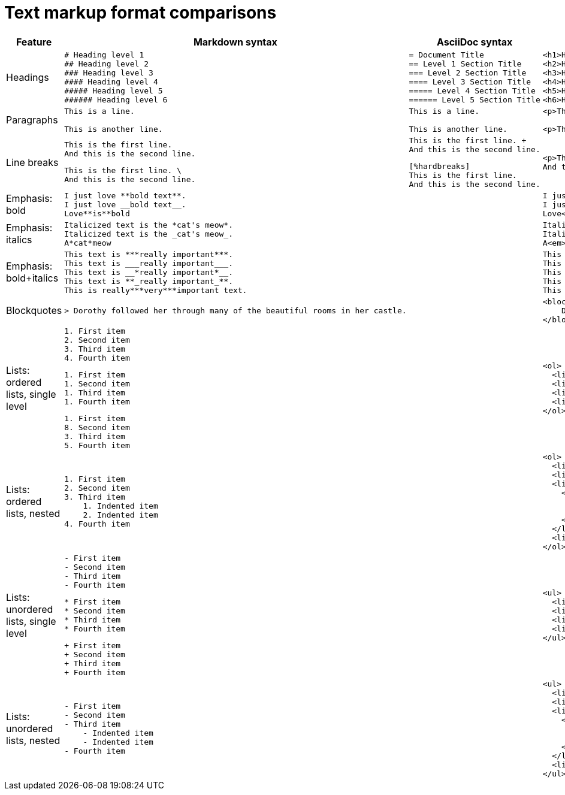 = Text markup format comparisons

[cols="1,3a,3a,3a"]
|===
|Feature |Markdown syntax |AsciiDoc syntax |HTML result

|Headings |
....
# Heading level 1
## Heading level 2
### Heading level 3
#### Heading level 4
##### Heading level 5
###### Heading level 6
....
|
....
= Document Title
== Level 1 Section Title
=== Level 2 Section Title
==== Level 3 Section Title
===== Level 4 Section Title
====== Level 5 Section Title
....
|
....
<h1>Heading level 1</h1>
<h2>Heading level 2</h2>
<h3>Heading level 3</h3>
<h4>Heading level 4</h4>
<h5>Heading level 5</h5>
<h6>Heading level 6</h6>
....

|Paragraphs |
....
This is a line.

This is another line.
....
|
....
This is a line.

This is another line.
....
|
....
<p>This is a line.</p>

<p>This is another line.</p>
....

|Line breaks |
....
This is the first line.  
And this is the second line. 
....

....
This is the first line. \
And this is the second line. 
....
|
....
This is the first line. +
And this is the second line. 
....

....
[%hardbreaks]
This is the first line.
And this is the second line. 
....
|
....
<p>This is the first line.<br>
And this is the second line.</p>
....

|Emphasis: bold |
....
I just love **bold text**.
I just love __bold text__.
Love**is**bold
....
|
....

....
|
....
I just love <strong>bold text</strong>.
I just love <strong>bold text</strong>.
Love<strong>is</strong>bold
....

|Emphasis: italics |
....
Italicized text is the *cat's meow*.
Italicized text is the _cat's meow_.
A*cat*meow
....
|
....

....
|
....
Italicized text is the <em>cat's meow</em>.
Italicized text is the <em>cat's meow</em>.
A<em>cat</em>meow
....

|Emphasis: bold+italics |
....
This text is ***really important***.
This text is ___really important___.
This text is __*really important*__.
This text is **_really important_**.
This is really***very***important text.
....
|
....

....
|
....
This text is <em><strong>really important</strong></em>.
This text is <em><strong>really important</strong></em>.
This text is <em><strong>really important</strong></em>.
This text is <em><strong>really important</strong></em>.
This is really<em><strong>very</strong></em>important text.
....

|Blockquotes |
....
> Dorothy followed her through many of the beautiful rooms in her castle.
....
|
|
....
<blockquote>
    Dorothy followed her through many of the beautiful rooms in her castle.
</blockquote>
....

|Lists: ordered lists, single level |
....
1. First item
2. Second item
3. Third item
4. Fourth item 
....

....
1. First item
1. Second item
1. Third item
1. Fourth item 
....

....
1. First item
8. Second item
3. Third item
5. Fourth item 
....
|
....
....
|
....
<ol>
  <li>First item</li>
  <li>Second item</li>
  <li>Third item</li>
  <li>Fourth item</li>
</ol> 
....

|Lists: ordered lists, nested |
....
1. First item
2. Second item
3. Third item
    1. Indented item
    2. Indented item
4. Fourth item 
....
|
....
....
|
....
<ol>
  <li>First item</li>
  <li>Second item</li>
  <li>Third item
    <ol>
      <li>Indented item</li>
      <li>Indented item</li>
    </ol>
  </li>
  <li>Fourth item</li>
</ol> 
....

|Lists: unordered lists, single level |
....
- First item
- Second item
- Third item
- Fourth item
....

....
* First item
* Second item
* Third item
* Fourth item 
....

....
+ First item
+ Second item
+ Third item
+ Fourth item 
....
|
....
....
|
....
<ul>
  <li>First item</li>
  <li>Second item</li>
  <li>Third item</li>
  <li>Fourth item</li>
</ul>
....

|Lists: unordered lists, nested |
....
- First item
- Second item
- Third item
    - Indented item
    - Indented item
- Fourth item 
....
|
....
....
|
....
<ul>
  <li>First item</li>
  <li>Second item</li>
  <li>Third item
    <ul>
      <li>Indented item</li>
      <li>Indented item</li>
    </ul>
  </li>
  <li>Fourth item</li>
</ul> 
....

|===
